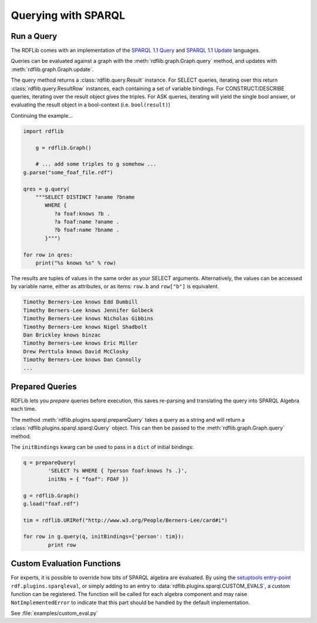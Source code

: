 .. _intro_to_using_sparql: 

====================
Querying with SPARQL
====================


Run a Query
^^^^^^^^^^^

The RDFLib comes with an implementation of the `SPARQL 1.1 Query <http://www.w3.org/TR/sparql11-query/>`_ and `SPARQL 1.1 Update <http://www.w3.org/TR/sparql11-update/>`_ languages. 

Queries can be evaluated against a graph with the :meth:`rdflib.graph.Graph.query` method, and updates with :meth:`rdflib.graph.Graph.update`. 

The query method returns a :class:`rdflib.query.Result` instance. For SELECT queries, iterating over this return :class:`rdflib.query.ResultRow` instances, each containing a set of variable bindings. For CONSTRUCT/DESCRIBE queries, iterating over the result object gives the triples. For ASK queries, iterating will yield the single bool answer, or evaluating the result object in a bool-context (i.e. ``bool(result)``)

Continuing the example...

.. code-block:: python

    import rdflib

	g = rdflib.Graph()

	# ... add some triples to g somehow ...
    g.parse("some_foaf_file.rdf")

    qres = g.query(
        """SELECT DISTINCT ?aname ?bname
           WHERE {
              ?a foaf:knows ?b .
              ?a foaf:name ?aname .
              ?b foaf:name ?bname .
           }""")
    
    for row in qres:
        print("%s knows %s" % row)

The results are tuples of values in the same order as your SELECT arguments.
Alternatively, the values can be accessed by variable name, either as attributes, or as items: ``row.b`` and ``row["b"]`` is equivalent.

.. code-block:: text

    Timothy Berners-Lee knows Edd Dumbill
    Timothy Berners-Lee knows Jennifer Golbeck
    Timothy Berners-Lee knows Nicholas Gibbins
    Timothy Berners-Lee knows Nigel Shadbolt
    Dan Brickley knows binzac
    Timothy Berners-Lee knows Eric Miller
    Drew Perttula knows David McClosky
    Timothy Berners-Lee knows Dan Connolly
    ...

Prepared Queries
^^^^^^^^^^^^^^^^

RDFLib lets you *prepare* queries before execution, this saves re-parsing and translating the query into SPARQL Algebra each time. 

The method :meth:`rdflib.plugins.sparql.prepareQuery` takes a query as a string and will return a :class:`rdflib.plugins.sparql.sparql.Query` object. This can then be passed to the :meth:`rdflib.graph.Graph.query` method. 

The ``initBindings`` kwarg can be used to pass in a ``dict`` of initial bindings:

.. code-block:: python

	q = prepareQuery(
		'SELECT ?s WHERE { ?person foaf:knows ?s .}', 
		initNs = { "foaf": FOAF })

	g = rdflib.Graph()
	g.load("foaf.rdf")

	tim = rdflib.URIRef("http://www.w3.org/People/Berners-Lee/card#i")

	for row in g.query(q, initBindings={'person': tim}):
		print row


Custom Evaluation Functions
^^^^^^^^^^^^^^^^^^^^^^^^^^^

For experts, it is possible to override how bits of SPARQL algebra are evaluated. By using the `setuptools entry-point <http://pythonhosted.org/distribute/setuptools.html#dynamic-discovery-of-services-and-plugins>`_ ``rdf.plugins.sparqleval``, or simply adding to an entry to :data:`rdflib.plugins.sparql.CUSTOM_EVALS`, a custom function can be registered. The function will be called for each algebra component and may raise ``NotImplementedError`` to indicate that this part should be handled by the default implementation. 
	
See :file:`examples/custom_eval.py`
